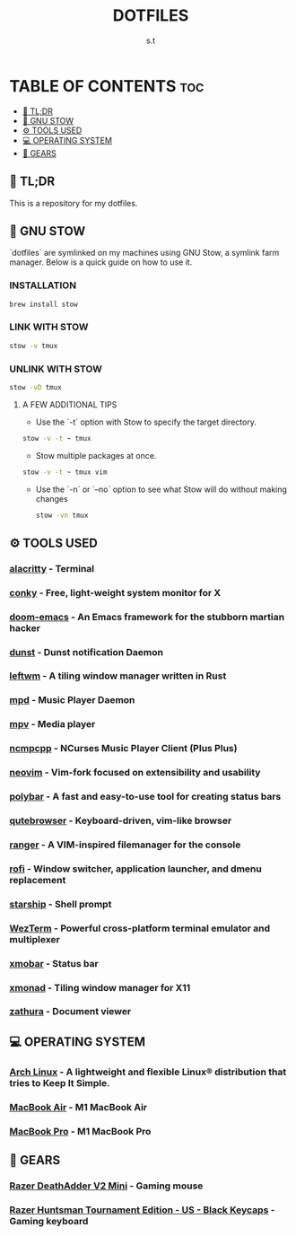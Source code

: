 #+title: DOTFILES
#+author: s.t

* TABLE OF CONTENTS :toc:
  - [[#-tldr][🚀 TL;DR]]
  - [[#-gnu-stow][🧰 GNU STOW]]
  - [[#️-tools-used][⚙️ TOOLS USED]]
  - [[#-operating-system][💻 OPERATING SYSTEM]]
  - [[#-gears][🔩 GEARS]]

** 🚀 TL;DR
 This is a repository for my dotfiles.

** 🧰 GNU STOW
`dotfiles` are symlinked on my machines using GNU Stow, a symlink farm manager. Below is a quick guide on how to use it.
*** INSTALLATION
#+begin_src sh
brew install stow
#+end_src

*** LINK WITH STOW
#+begin_src sh
stow -v tmux
#+end_src

*** UNLINK WITH STOW
#+begin_src sh
stow -vD tmux
#+end_src

**** A FEW ADDITIONAL TIPS
- Use the `-t` option with Stow to specify the target directory.
#+begin_src sh
stow -v -t ~ tmux
#+end_src

- Stow multiple packages at once.
#+begin_src sh
stow -v -t ~ tmux vim
#+end_src

- Use the `-n` or `--no` option to see what Stow will do without making changes
  #+begin_src sh
stow -vn tmux
  #+end_src

** ⚙️ TOOLS USED
*** [[https://github.com/alacritty/alacritty][alacritty]] - Terminal
*** [[https://github.com/brndnmtthws/conky][conky]] - Free, light-weight system monitor for X
*** [[https://github.com/hlissner/doom-emacs][doom-emacs]] - An Emacs framework for the stubborn martian hacker
*** [[https://dunst-project.org/][dunst]] - Dunst notification Daemon
*** [[https://github.com/leftwm/leftwm][leftwm]] - A tiling window manager written in Rust
*** [[https://github.com/MusicPlayerDaemon/MPD][mpd]] - Music Player Daemon
*** [[https://github.com/mpv-player/mpv][mpv]] - Media player
*** [[https://github.com/ncmpcpp/ncmpcpp][ncmpcpp]] - NCurses Music Player Client (Plus Plus)
*** [[https://github.com/neovim/neovim][neovim]] - Vim-fork focused on extensibility and usability
*** [[https://github.com/polybar/polybar][polybar]] - A fast and easy-to-use tool for creating status bars
*** [[https://github.com/qutebrowser/qutebrowser][qutebrowser]] - Keyboard-driven, vim-like browser
*** [[https://github.com/ranger/ranger][ranger]] - A VIM-inspired filemanager for the console
*** [[https://github.com/davatorium/rofi][rofi]] - Window switcher, application launcher, and dmenu replacement
*** [[https://github.com/starship/starship][starship]] - Shell prompt
*** [[https://wezfurlong.org/wezterm/index.html][WezTerm]] - Powerful cross-platform terminal emulator and multiplexer
*** [[https://github.com/jaor/xmobar][xmobar]] - Status bar
*** [[https://github.com/xmonad/xmonad][xmonad]] - Tiling window manager for X11
*** [[https://github.com/pwmt/zathura][zathura]] - Document viewer

** 💻 OPERATING SYSTEM
*** [[https://archlinux.org/][Arch Linux]] - A lightweight and flexible Linux® distribution that tries to Keep It Simple.
*** [[https://www.apple.com][MacBook Air]] - M1 MacBook Air
*** [[https://www.apple.com][MacBook Pro]] - M1 MacBook Pro

** 🔩 GEARS
*** [[https://www2.razer.com/ap-en/store/razer-deathadder-v2-mini][Razer DeathAdder V2 Mini]] - Gaming mouse
*** [[https://www.razer.com/gaming-keyboards/razer-huntsman-tournament-edition/RZ03-03080200-R3U1][Razer Huntsman Tournament Edition - US - Black Keycaps]] - Gaming keyboard
